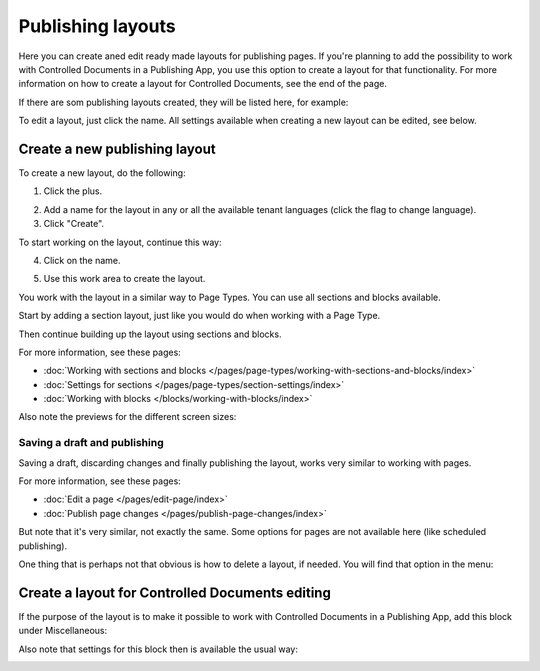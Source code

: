 Publishing layouts
=============================

Here you can create aned edit ready made layouts for publishing pages. If you're planning to add the possibility to work with Controlled Documents in a Publishing App, you use this option to create a layout for that functionality. For more information on how to create a layout for Controlled Documents, see the end of the page.

If there are som publishing layouts created, they will be listed here, for example:

.. image:: publishing-layouts.png

To edit a layout, just click the name. All settings available when creating a new layout can be edited, see below.

Create a new publishing layout
********************************
To create a new layout, do the following:

1. Click the plus.

.. image:: publishing-click-plus-new.png

2. Add a name for the layout in any or all the available tenant languages (click the flag to change language).
3. Click "Create".

.. image:: publishing-click-create-new.png

To start working on the layout, continue this way:

4. Click on the name.

.. image:: publishing-click-name-new.png

5. Use this work area to create the layout. 

.. image:: publishing-click-work-area-new.png

You work with the layout in a similar way to Page Types. You can use all sections and blocks available.

Start by adding a section layout, just like you would do when working with a Page Type.

.. image:: publishing-click-work-area-section-new.png

Then continue building up the layout using sections and blocks.

For more information, see these pages:

+ :doc:`Working with sections and blocks </pages/page-types/working-with-sections-and-blocks/index>`
+ :doc:`Settings for sections </pages/page-types/section-settings/index>`
+ :doc:`Working with blocks </blocks/working-with-blocks/index>`

Also note the previews for the different screen sizes:

.. image:: publishing-click-work-area-screen-new.png

Saving a draft and publishing
---------------------------------
Saving a draft, discarding changes and finally publishing the layout, works very similar to working with pages.

.. image:: publishing-saving.png

For more information, see these pages:

+ :doc:`Edit a page </pages/edit-page/index>`
+ :doc:`Publish page changes </pages/publish-page-changes/index>`

But note that it's very similar, not exactly the same. Some options for pages are not available here (like scheduled publishing).

One thing that is perhaps not that obvious is how to delete a layout, if needed. You will find that option in the menu:

.. image:: publishing-layout-delete.png

Create a layout for Controlled Documents editing
*****************************************************************
If the purpose of the layout is to make it possible to work with Controlled Documents in a Publishing App, add this block under Miscellaneous:

.. image:: documents-process-block-new.png

Also note that settings for this block then is available the usual way:

.. image:: documents-process-block-settings-new.png
